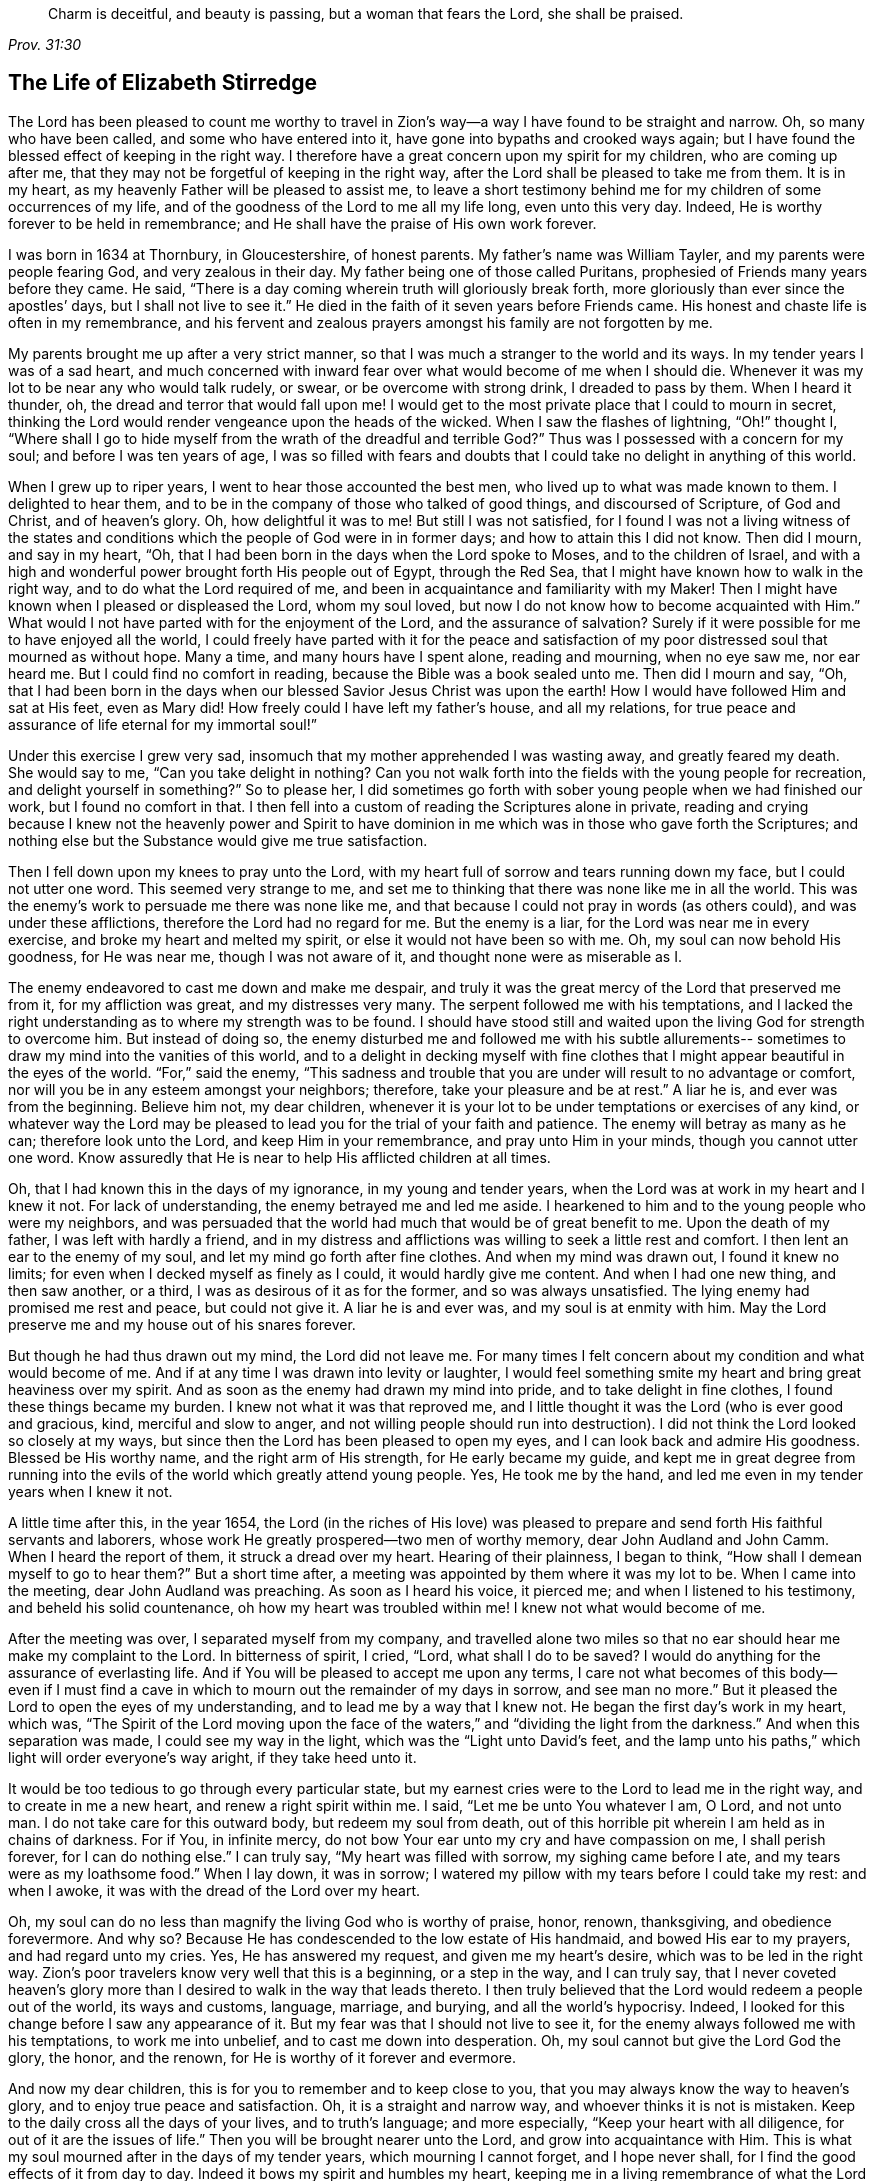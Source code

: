 [quote.epigraph, , Prov. 31:30]
____
Charm is deceitful, and beauty is passing, but a woman that fears the Lord,
she shall be praised.
____

== The Life of Elizabeth Stirredge

The Lord has been pleased to count me worthy to travel in Zion`'s
way--a way I have found to be straight and narrow.
Oh, so many who have been called, and some who have entered into it,
have gone into bypaths and crooked ways again;
but I have found the blessed effect of keeping in the right way.
I therefore have a great concern upon my spirit for my children,
who are coming up after me, that they may not be forgetful of keeping in the right way,
after the Lord shall be pleased to take me from them.
It is in my heart, as my heavenly Father will be pleased to assist me,
to leave a short testimony behind me for my children of some occurrences of my life,
and of the goodness of the Lord to me all my life long, even unto this very day.
Indeed, He is worthy forever to be held in remembrance;
and He shall have the praise of His own work forever.

I was born in 1634 at Thornbury, in Gloucestershire, of honest parents.
My father`'s name was William Tayler, and my parents were people fearing God,
and very zealous in their day.
My father being one of those called Puritans,
prophesied of Friends many years before they came.
He said, "`There is a day coming wherein truth will gloriously break forth,
more gloriously than ever since the apostles`' days, but I shall not live to see it.`"
He died in the faith of it seven years before Friends came.
His honest and chaste life is often in my remembrance,
and his fervent and zealous prayers amongst his family are not forgotten by me.

My parents brought me up after a very strict manner,
so that I was much a stranger to the world and its ways.
In my tender years I was of a sad heart,
and much concerned with inward fear over what would become of me when I should die.
Whenever it was my lot to be near any who would talk rudely, or swear,
or be overcome with strong drink, I dreaded to pass by them.
When I heard it thunder, oh, the dread and terror that would fall upon me!
I would get to the most private place that I could to mourn in secret,
thinking the Lord would render vengeance upon the heads of the wicked.
When I saw the flashes of lightning, "`Oh!`" thought I,
"`Where shall I go to hide myself from the wrath of the dreadful and
terrible God?`" Thus was I possessed with a concern for my soul;
and before I was ten years of age,
I was so filled with fears and doubts that I
could take no delight in anything of this world.

When I grew up to riper years, I went to hear those accounted the best men,
who lived up to what was made known to them.
I delighted to hear them, and to be in the company of those who talked of good things,
and discoursed of Scripture, of God and Christ, and of heaven`'s glory.
Oh, how delightful it was to me!
But still I was not satisfied,
for I found I was not a living witness of the states and
conditions which the people of God were in in former days;
and how to attain this I did not know.
Then did I mourn, and say in my heart, "`Oh,
that I had been born in the days when the Lord spoke to Moses,
and to the children of Israel,
and with a high and wonderful power brought forth His people out of Egypt,
through the Red Sea, that I might have known how to walk in the right way,
and to do what the Lord required of me,
and been in acquaintance and familiarity with my Maker!
Then I might have known when I pleased or displeased the Lord, whom my soul loved,
but now I do not know how to become acquainted with Him.`"
What would I not have parted with for the enjoyment of the Lord,
and the assurance of salvation? Surely if it were
possible for me to have enjoyed all the world,
I could freely have parted with it for the peace and satisfaction of
my poor distressed soul that mourned as without hope.
Many a time, and many hours have I spent alone, reading and mourning, when no eye saw me,
nor ear heard me.
But I could find no comfort in reading, because the Bible was a book sealed unto me.
Then did I mourn and say, "`Oh,
that I had been born in the days when our blessed Savior Jesus Christ was upon the earth!
How I would have followed Him and sat at His feet, even as Mary did!
How freely could I have left my father`'s house, and all my relations,
for true peace and assurance of life eternal for my immortal soul!`"

Under this exercise I grew very sad,
insomuch that my mother apprehended I was wasting away, and greatly feared my death.
She would say to me,
"`Can you take delight in nothing? Can you not walk forth into
the fields with the young people for recreation,
and delight yourself in something?`" So to please her,
I did sometimes go forth with sober young people when we had finished our work,
but I found no comfort in that.
I then fell into a custom of reading the Scriptures alone in private,
reading and crying because I knew not the heavenly power and Spirit to have
dominion in me which was in those who gave forth the Scriptures;
and nothing else but the Substance would give me true satisfaction.

Then I fell down upon my knees to pray unto the Lord,
with my heart full of sorrow and tears running down my face,
but I could not utter one word.
This seemed very strange to me,
and set me to thinking that there was none like me in all the world.
This was the enemy`'s work to persuade me there was none like me,
and that because I could not pray in words (as others could),
and was under these afflictions, therefore the Lord had no regard for me.
But the enemy is a liar, for the Lord was near me in every exercise,
and broke my heart and melted my spirit, or else it would not have been so with me.
Oh, my soul can now behold His goodness, for He was near me,
though I was not aware of it, and thought none were as miserable as I.

The enemy endeavored to cast me down and make me despair,
and truly it was the great mercy of the Lord that preserved me from it,
for my affliction was great, and my distresses very many.
The serpent followed me with his temptations,
and I lacked the right understanding as to where my strength was to be found.
I should have stood still and waited upon the living God for strength to overcome him.
But instead of doing so,
the enemy disturbed me and followed me with his subtle allurements--
sometimes to draw my mind into the vanities of this world,
and to a delight in decking myself with fine clothes
that I might appear beautiful in the eyes of the world.
"`For,`" said the enemy,
"`This sadness and trouble that you are under will result to no advantage or comfort,
nor will you be in any esteem amongst your neighbors; therefore,
take your pleasure and be at rest.`"
A liar he is, and ever was from the beginning.
Believe him not, my dear children,
whenever it is your lot to be under temptations or exercises of any kind,
or whatever way the Lord may be pleased to lead
you for the trial of your faith and patience.
The enemy will betray as many as he can; therefore look unto the Lord,
and keep Him in your remembrance, and pray unto Him in your minds,
though you cannot utter one word.
Know assuredly that He is near to help His afflicted children at all times.

Oh, that I had known this in the days of my ignorance, in my young and tender years,
when the Lord was at work in my heart and I knew it not.
For lack of understanding, the enemy betrayed me and led me aside.
I hearkened to him and to the young people who were my neighbors,
and was persuaded that the world had much that would be of great benefit to me.
Upon the death of my father, I was left with hardly a friend,
and in my distress and afflictions was willing to seek a little rest and comfort.
I then lent an ear to the enemy of my soul, and let my mind go forth after fine clothes.
And when my mind was drawn out, I found it knew no limits;
for even when I decked myself as finely as I could, it would hardly give me content.
And when I had one new thing, and then saw another, or a third,
I was as desirous of it as for the former, and so was always unsatisfied.
The lying enemy had promised me rest and peace, but could not give it.
A liar he is and ever was, and my soul is at enmity with him.
May the Lord preserve me and my house out of his snares forever.

But though he had thus drawn out my mind, the Lord did not leave me.
For many times I felt concern about my condition and what would become of me.
And if at any time I was drawn into levity or laughter,
I would feel something smite my heart and bring great heaviness over my spirit.
And as soon as the enemy had drawn my mind into pride,
and to take delight in fine clothes, I found these things became my burden.
I knew not what it was that reproved me,
and I little thought it was the Lord (who is ever good and gracious, kind,
merciful and slow to anger,
and not willing people should run into destruction). I
did not think the Lord looked so closely at my ways,
but since then the Lord has been pleased to open my eyes,
and I can look back and admire His goodness.
Blessed be His worthy name, and the right arm of His strength,
for He early became my guide,
and kept me in great degree from running into the evils
of the world which greatly attend young people.
Yes, He took me by the hand, and led me even in my tender years when I knew it not.

A little time after this, in the year 1654,
the Lord (in the riches of His love) was pleased to prepare
and send forth His faithful servants and laborers,
whose work He greatly prospered--two men of worthy memory,
dear John Audland and John Camm.
When I heard the report of them, it struck a dread over my heart.
Hearing of their plainness, I began to think,
"`How shall I demean myself to go to hear them?`" But a short time after,
a meeting was appointed by them where it was my lot to be.
When I came into the meeting, dear John Audland was preaching.
As soon as I heard his voice, it pierced me; and when I listened to his testimony,
and beheld his solid countenance, oh how my heart was troubled within me!
I knew not what would become of me.

After the meeting was over, I separated myself from my company,
and travelled alone two miles so that no ear
should hear me make my complaint to the Lord.
In bitterness of spirit, I cried, "`Lord,
what shall I do to be saved? I would do anything for the assurance of everlasting life.
And if You will be pleased to accept me upon any terms,
I care not what becomes of this body--even if I must find a
cave in which to mourn out the remainder of my days in sorrow,
and see man no more.`"
But it pleased the Lord to open the eyes of my understanding,
and to lead me by a way that I knew not.
He began the first day`'s work in my heart, which was,
"`The Spirit of the Lord moving upon the face of the
waters,`" and "`dividing the light from the darkness.`"
And when this separation was made, I could see my way in the light,
which was the "`Light unto David`'s feet,
and the lamp unto his paths,`" which light will order everyone`'s way aright,
if they take heed unto it.

It would be too tedious to go through every particular state,
but my earnest cries were to the Lord to lead me in the right way,
and to create in me a new heart, and renew a right spirit within me.
I said, "`Let me be unto You whatever I am, O Lord, and not unto man.
I do not take care for this outward body, but redeem my soul from death,
out of this horrible pit wherein I am held as in chains of darkness.
For if You, in infinite mercy, do not bow Your ear unto my cry and have compassion on me,
I shall perish forever, for I can do nothing else.`"
I can truly say, "`My heart was filled with sorrow, my sighing came before I ate,
and my tears were as my loathsome food.`"
When I lay down, it was in sorrow;
I watered my pillow with my tears before I could take my rest: and when I awoke,
it was with the dread of the Lord over my heart.

Oh, my soul can do no less than magnify the living God who is worthy of praise, honor,
renown, thanksgiving, and obedience forevermore.
And why so? Because He has condescended to the low estate of His handmaid,
and bowed His ear to my prayers, and had regard unto my cries.
Yes, He has answered my request, and given me my heart`'s desire,
which was to be led in the right way.
Zion`'s poor travelers know very well that this is a beginning, or a step in the way,
and I can truly say,
that I never coveted heaven`'s glory more than I
desired to walk in the way that leads thereto.
I then truly believed that the Lord would redeem a people out of the world,
its ways and customs, language, marriage, and burying, and all the world`'s hypocrisy.
Indeed, I looked for this change before I saw any appearance of it.
But my fear was that I should not live to see it,
for the enemy always followed me with his temptations, to work me into unbelief,
and to cast me down into desperation.
Oh, my soul cannot but give the Lord God the glory, the honor, and the renown,
for He is worthy of it forever and evermore.

And now my dear children, this is for you to remember and to keep close to you,
that you may always know the way to heaven`'s glory,
and to enjoy true peace and satisfaction.
Oh, it is a straight and narrow way, and whoever thinks it is not is mistaken.
Keep to the daily cross all the days of your lives, and to truth`'s language;
and more especially, "`Keep your heart with all diligence,
for out of it are the issues of life.`"
Then you will be brought nearer unto the Lord, and grow into acquaintance with Him.
This is what my soul mourned after in the days of my tender years,
which mourning I cannot forget, and I hope never shall,
for I find the good effects of it from day to day.
Indeed it bows my spirit and humbles my heart,
keeping me in a living remembrance of what the Lord has done for me--
though He has been pleased to give me a bitter cup to drink,
and to feed me with the bread of affliction,
and allow temptation upon temptation to come near me.

For the enemy, the subtle serpent, the old dragon,
who was more subtle than all the beasts of the field, followed me with his lies,
to persuade me that the Lord had no regard for me; for if He had,
He would not afflict me so.
"`There is none like you,`" said the wicked one, "`Look abroad,
and see if you can find one whose sorrows are like unto yours.`"
Then would I wander alone in some remote place, where no eye could see me,
nor ear hear me, to make my cry unto the Lord,
who has sweetly comforted me and refreshed my spirit many a time,
and kept my head above the waters.
Blessed be the worthy name of the Lord my God, and the right arm of His strength,
which has wrought wonderfully for my deliverance.
And cursed is the old dragon, who has ever envied man`'s prosperity.
For he endeavored to destroy the blessed work of the Lord (as much as
in his power lay) even after the Lord had done much for me,
and had in a good measure redeemed my soul from death
by a high hand and an out-stretched arm--yes,
even after He had brought me out of Egypt`'s darkness, and through the Red Sea,
where my soul had true cause to sing praises
unto the most high God who lives forevermore.
Oh, let me never forget this great and wonderful deliverance,
but instead keep down in that which bows my heart from day to day,
and humbles my spirit before the Lord.
He has been pleased to do more for me than my tongue is able to declare.
And although I can say my eyes have seen afflictions,
and that no affliction seems joyous at present, but rather grievous,
yet afterwards it brings the peaceable fruits of righteousness.

And now, my dear children,
my aim is to make you a little acquainted with the work of the Lord in my heart,
and also with the subtle devices and contrivances of the enemy of your immortal souls.
His way is to set his baits according to an individual`'s nature,
for therein he is most likely to prevail.
And because I was of a sad heart, and very subject to be cast down, he therefore,
with all his might, did endeavor to cast me into despair and unbelief,
persuading me I should never hold out to the end.
Then I would pray to the Lord to preserve me to the end,
for my affliction was very great, both inward and outward.
But the enemy cast many things before me which seemed too hard for me to go through.
And when my mind was sorrowful, he took ground in me, and filled me with imaginations,
until my heart grew hard before I was aware,
and I had lost that sweet enjoyment and heavenly fellowship with which I was comforted.
And when the enemy had gotten a little ground,
he set his baits so agreeably to my nature,
that when I had any remembrance of the condition I was in before (and now
for a little time had lost) I had great cause to mourn to the Lord,
who was able to deliver me, as He had done many times.

Yet the enemy prevailed upon me a little further,
even as I was making my complaint to the Lord, saying in my heart,
"`There is no sorrow like mine`"--for I had lost my Beloved, and my loss was great.
This mourning was very suitable to my condition,
but the subtle serpent persuaded me that I was discontented, a murmurer and complainer,
and that I made the Lord weary with my crying.
Then I believed I should be shut out of His kingdom,
for I knew it was the murmurers and complainers who perished in the wilderness.
So I was caught by his subtlety, and convinced it was in vain to strive any longer,
for I should never inherit the kingdom of heaven.
But a liar he was, and ever will be, and my soul is at enmity with him.
May the Lord, in whom I trust, preserve me and my house forever.

I was twenty-one years of age when I was in this condition.
But it pleased my heavenly Father,
(who had regard for me) to make a way of escape from this snare; for in a little time,
it was my lot to be at a meeting with that faithful servant of the Lord,
William Dewsbury.
A true messenger of the Lord this man was to many,
and on this day his testimony was mostly to the distressed and afflicted,
tossed with tempest and not comforted, in which state many found themselves at that time,
1655.
After the meeting had ended, I dreaded to go to him,
for I thought he was one of great discerning and
would be sensible of the hardness of my heart;
and if he should judge me, I would not be able to bear it.
Yet I found I could not go away in peace until I had spoken with him.
Seeing me approach him so heavily, he held up his hand, and with a raised voice,
said unto me, "`Dear lamb, judge all thoughts and believe;
for blessed are they that believe and see not.`"
And then, with a raised voice again said, "`They were blessed that saw and believed,
but more blessed are they that believe and see not.`"
Oh, he was one who had good tidings for me,
and great power was with his testimony at that time;
for the hardness was then taken away,
and my heart was opened by the ancient power which opened the heart of Lydia (Acts
16:14). Everlasting praises be given unto Him that sits upon the throne forever,
who has preserved me out of the snares and subtle contrivances of the adversary.

My soul cannot help but bless and praise the Lord my God,
who has preserved me out of the evil of the world.
My dear children, you have been brought up in the way of truth,
and it has been made known to you.
Therefore, trust in His name,
and believe that He will keep you unto the end--which
He will assuredly do if you depart not from Him.
My prayers are both night and day for you.
And you may well remember the many dangers you have been preserved out of,
which could well have been a hazard to your lives.
But the Lord, of His infinite goodness, has hitherto kept you all that you may serve Him.

Therefore my children, forget not your duty to the Lord,
nor the counsel that Jesus Christ gave to His disciples,
which was to watch and pray that you may be preserved out of all dangers,
both inward and outward.
These you may easily fall into, if you do not keep close to the Guide of your youth.
But if you keep to Him, He will never depart from you.
And if you "`keep in remembrance your Creator in the days of your
youth,`" then He will surely keep you in the hour of temptation,
and will take care of you.
If you "`seek first the kingdom of God, and His righteousness,
all other things shall be added unto you.`"
He has spoken who cannot lie; therefore put your trust in Him forever.
Then my heavenly Father will do for you even as He has done for me,
in the days of my tender years.
For He took me by the hand and led me by a way I knew not.
He made darkness light before me,
and has preserved me to this very day in covenant with Himself.
"`Everlasting praises and honor be given to His holy name forever,`" says my soul.

You may remember many of the straits and difficulties
the Lord has enabled me to go through,
though but weak and greatly afflicted with sickness, and very near the grave many times.
The Lord renewed my strength again and again to bear a
faithful testimony for Him and His blessed truth.
Various hardships has the Lord, my Redeemer, brought me through,
and when I look back and consider how my soul has escaped to this very day,
I am filled with admiration.
But this saying of Christ Jesus often comes before me, "`Greater is He that is in you,
than he that is in the world.`"
And the Lord said to His disciples, "`Be of good cheer, I have overcome the world.`"
Indeed, these have been a comfort to me many times.

I often remember a saying of a faithful servant and minister of Jesus Christ,
whose name was Miles Halhead, when I was under a great exercise.
He steadfastly looked upon me and said, "`Dear child, if you continue in the truth,
you will make an honorable woman for the Lord,
and the Lord God will honor you with His blessed testimony.`"
And ten years after this, in 1665, he came again to my habitation and said to me,
"`My love and life is with you, for the sake of the blessed work that is going on in you.
May the Lord God keep you faithful,
for He will require harder things of you than you are aware.
And may He give you strength to perform His will,
and keep you faithful to His blessed testimony.
My prayers shall be for you as often as I remember you.`"
Soon after this, the Lord opened my mouth in a testimony,
and a great exercise fell upon us,
for we were exposed to much suffering through loss of goods,
beatings and hurling to and fro, dragging out of our meetinghouse,
and many other abuses.
Because of our persecutors, we went to our meetings in great hazard of our lives.
The informers were so wicked and inhuman, and filled with such envy and madness,
that they swore "`It was no more sin to kill us,
than it was to kill a louse;`" and "`that they would bathe their swords in our blood.`"
And all these things were the least of our sorrows, for in this time of great suffering,
a selfish, separating spirit began to break forth among Friends as well.
But truly I could say, "`My heart is given up to serve the Lord, come what may.`"
And blessed be the Lord our God, who lives forever,
we were in no way affrighted at these things, nor concerned at them;
for we knew that He in whom we believed was able to
deliver His chosen ones who put their trust in Him.
My dear children, some of these things you know, for your eyes have seen them.
And though you were but young and tender, yet the Lord kept you from the fear of men.

In this time, there fell upon me another great exercise of spirit,
which seemed so strange and wonderful that I could not
believe the Lord would require such a service of me,
for I was so weak and contemptible, so unfit and unlikely, my understanding but shallow,
and my capacity but mean and very low in my own eyes.
Looking so much at my insufficiency made me strive hard against it;
crying often-times within myself, "`Surely this must be something to ensnare me,
for the Lord could not require such things of me,
seeing there are so many wise and good men who are more
honorable and fit for service than I. Oh Lord,
remove this far from me, and require anything else of me, that I can better perform!`"

Thus did I reason and strive against Him,
till my sorrow was so great that I knew not whether the Lord would ever accept me again.
Then I cried unto the Lord again and again, "`Lord, if You have found me worthy,
make my way plain before me, and I will follow You;
for You know that I would not willingly offend You.`"
But knowing myself to be of a weak capacity,
I did not think the Lord would make choice of such a contemptible instrument as I,
nor desire me to leave my habitation and tender children (who were young),
to go to King Charles, a hundred miles off,
and deliver such a plain testimony as the Lord did require.

This made me go about bowed down for many months under the exercise of it;
and oftentimes I strove against it.
But I could get no rest,
except in giving up to obey the Lord in all things that He required of me;
and though it seemed hard and strange to me, yet the Lord made hard things easy,
according to His promise.
When I was going from my children,
and knew not but that my life might be required for my testimony,
the will of the Lord appeared so plain; yet as I looked upon my children,
my heart yearned towards them.
Then these words ran through me, "`If you can believe,
you will see all things accomplished, and you will return in peace,
and your reward will be with you.`"
Forever blessed be the name and power of the Lord, for He sustained me in my journey,
gave me strength to do His will,
and afforded me His living presence to accompany me--
which is the greatest comfort that can be enjoyed.

[.offset]
This was my testimony to King Charles II, in the eleventh month of the year 1670.

[quote]
____
This is unto you, O king:
Hear what the Lord has committed unto my charge concerning you.
As you have been the cause of making many desolate, so will the Lord lay you desolate;
and as many as have been the cause of persecuting and
shedding the blood of My dear children,
in the day when I call all to an account, I will plead with them, says the Lord.
Therefore hear and fear the Lord God of heaven and earth,
for of His righteous judgments all shall be made partakers;
from the king that sits upon the throne, to the beggar upon the dunghill.
____

This testimony I delivered into his hands, with these words, "`Hear, oh king,
and fear the Lord God of heaven and earth.`"
I can truly say, that the dread of the most high God was upon me, which made me tremble,
and great agony was over my spirit, insomuch that paleness came over the king`'s face,
and with a mournful voice he said, "`I thank you, good woman.`"
My soul honors and magnifies the name and power of the Lord my God,
for keeping me faithful to His testimony, and giving me strength to do His will,
for truly He made good His promise, that "`If I could believe, I should return in peace,
and my reward should be with me.`"
So the Lord blessed my going forth.
His presence was with me in my journey, He preserved my family well,
and my coming home was with joy and peace in my bosom.
Everlasting praises, glory, and honor be given to Him that sits on the throne,
and to the Lamb forevermore.

May you remember the goodness of the Lord to His children,
who faithfully follow and obey Him with their whole hearts,
though they may be attended with many weaknesses.
I gave way to the reasoner many times,
till my sorrow has been so great that I have not known which way to turn.
Indeed, this has dimmed my sight, and hurt my life, and plunged my soul into trouble.
But it pleased the Lord to appear in a needful hour,
and to turn back the enemy of my soul`'s peace.
And He has shown me that He will choose the weak,
and those who are nothing in their own eyes, and can do nothing--no,
not so much as utter a word but what the Lord gives them.
Thus the Scriptures of truth are fulfilled in this our day, as it was in times past,
that no flesh should glory in His presence.

A little time after,
the officers came and demanded money for the king because of our meeting together.
My husband answered them, "`If I owed the king money, I would surely pay him;
but seeing I owe him no money, I will pay him none.`"
They asked leave to seize his goods; to which he said, "`If you will take my goods,
I cannot hinder you, but I will not give you leave to take them;
neither will I be accessory to your taking them.`"
The officers saw our innocence, for we were in our shop at our lawful calling,
with our hands to our labor, and our children with us.
Then the constable (whose name was John) leaned his head down upon his hand,
and with a heavy heart, said,
"`It is against my conscience to take their goods from them.`"
Then I said, "`John, have a care of wronging your conscience;
for what could the Lord do more for you than to place His good Spirit in your heart,
to teach you what you should do, and what you should leave undone.`"
He said, "`I know not what to do in this matter.
If paying the money once would do, I would do it myself, but it will never end.
It will continue to be thus while you keep going to meetings;
for the rulers have made such laws, that never the like was seen in any age.`"
I said, "`John, when you have wronged your conscience,
and brought a burden upon your spirit, it is not the rulers who can remove it from you.
And if you should go to the rulers, and say,
'`I have done that which was against my conscience to do,`' then
they may say to you what the rulers said to Judas,
'`What is that to us? You see to it.`'`"

The officers who were with him came and pulled down our goods,
but the power of the Lord smote them,
insomuch that paleness was in their faces and their lips quivered,
and their hands did so shake that they could not hold our things long.
Then they charged a poor man to take them, but he refused, until they forced him,
and laid our goods upon his arms and shoulders.
But he, looking much like a dead man, replied,
"`You force me to do that which you cannot do yourselves;
neither can I.`" He trembled very much, though we had said nothing after they came in,
but rather rejoiced that the Lord had found us worthy
to suffer for His blessed truth and testimony.

A little time after,
there was a meeting to appraise the goods taken from us and other Friends.
Many were met together in a house--seven men called justices, the officers and sheriffs,
a bailiff, and many more of their confederates, a great room full of them.
I was at work in our shop,
and seeing the constable carrying away some of the goods to be appraised,
it immediately came into my heart to go after them.
I did not know one word that I should say to them,
which made me consider a little why I should go;
but it more and more rested upon me to go.

When I came within the door,
I sat down like one that was a fool for half or three quarters of an hour,
not having one word given me to say.
But when I came in, they became greatly disquieted in their minds,
and hurried in their business.
They said,
"`We can do nothing while she is with us,`" and the justices
called one to another many times to cause me to be taken away,
saying, "`We shall not do any business this day,
but spend our time in vain if this woman sit here.`"
They often tempted me to speak what I had to say, and then be gone;
but they could not prevail with me.
Then they called to the man of the house to take me away,
solemnly protesting never to come to his house again if he would not take me away.
But the man had no power to touch me, and being full of trouble, said, "`Sir,
I cannot lay hands on her, for she is my honest neighbor.`"
Then he turned towards me and said, "`Please neighbor Stirredge,
if you have anything to say, speak, that you may be gone.`"
One of the justices in great rage and fury,
solemnly protested he would never sit with them any more if they did not take me away,
and he marveled at their folly for letting me alone.
He then opened the back door and went out, as though he would be gone.
But in a little time he came in again, saying, "`What!
Is she still here? I wonder at your folly!`"

At last, the power of the Lord fell upon me, and filled my heart with a warning to them.
I said to them, "`It is in vain to be found striving against the Lord and His people.
Your work will not prosper;
for you will find the great God of heaven and earth to be too strong for you.
I warn you to repent, and to amend your lives before it is too late;
for the Lord will smite you unaware and in an hour not expected by you.
Therefore, remember that the Lord has granted you a day of warning,
before destruction comes upon you.`"
This, and much more ran through me at that time,
and the Lord was pleased in a very short time to fulfill this testimony upon them.
For in a few weeks, as they were making merry at a feast,
two of them died on a sudden after dinner, and the rest very hardly escaped.
This was about the year 1674.

I write this not to rejoice at the fall of our enemies,
but for you to consider the goodness and mercies and
dealings of the Lord with His people in all ages,
and to keep in remembrance His lovingkindness and forbearance to the very wicked,
who are provoking Him to pour down His vengeance upon their heads.
Yet so great is His mercy that He always warns the wicked,
and gives them time to repent and amend their lives,
that He may be clear in the day of account, which will surely come upon all.

Therefore, my dear children, remember your latter end and the day of account,
and keep a bridle to your tongues; for he that knows not a bridle to his tongue,
his religion is vain.
And keep always to the daily cross, which is the power of God to salvation.
If you will be heirs of the kingdom of heaven, and of the crown immortal,
you must take up the daily cross, for "`No Cross, No Crown.`"^
footnote:[No Cross, No Crown is the title of William Penn`'s famous book,
written during his imprisonment in the Tower of London in 1669.]
The cross will keep your minds in subjection to the living God; and being in subjection,
and standing in awe that you sin not,
it will keep you near to the Lord in a living acquaintance with Him.
Then He will take delight to bless you more and more, to instruct you,
and to counsel you in His way, which is pure and holy,
and will not admit any unholiness or uncleanness.

Beware of the world and its people.
Be not in too much familiarity with them, nor let in their spirit to mix with yours;
for this has been the hurt of many who have made
a good beginning and been traveling in the way,
yet have erred for lack of watchfulness and keeping to
the guide of their youth--the light of Christ Jesus.
This is the way to salvation, and whoever comes in any other way is a thief and a robber.
The way you know; you have been trained up in it.
And now the concern of my spirit is that you may keep in it,
and be concerned for your children, as your father and I have been concerned for you.
Train them up in the way of truth,
and keep them out of the beggarly rudiments of this world,
that they may grow up in plainness,
and keep to the plain language (which has become a very indifferent
thing today among many professors of truth.) Truly I was not clear in
the sight of God--my way was hedged up with thorns,
and I could go no further--until I had yielded obedience to Him in the little things.
Then I walked alone in private,
as I frequently used to do whenever things came as a weight upon me.
Oh, that desolate place where I used to retire alone,
how many times has my soul met with my Beloved there,
who has sweetly comforted me when my soul was sick from love,
and full of doubts for fear He had forsaken me.
But blessed be His name who lives forever, He appeared in a needful time,
when my soul was distressed for Him; it was then I came truly to prize Him.
Yes, this is the way of the Lord`'s dealing with His people,
that He may teach them to be humble, and train them up as children,
that they may learn obedience in all things to do His will.
And this is His end in chastening--to make His children fit for His service.

I little thought that the Lord would have spared me so many
years to bear a faithful testimony to His blessed truth,
and the powerful appearance and breaking forth of His glorious
light and life unto many thousands who sat in darkness.
Oh these were in a miserable state, many times past hope of ever seeing a good day,
with horror, dread, and anguish in their hearts!
But it was these who received and prized the blessed
offer of God`'s everlasting love and glorious appearance,
though it was in the way of His judgments.
And I can truly say that my heart and soul delighted in judgment,
even though one woe was poured out after another.
Yet blessed be the day in which the everlasting truth was first sounded in my ears,
which was in the nineteenth year of my age;
that it may never be forgotten by me is my soul`'s desire.
But more blessed be the name of the Lord our God, and the right arm of His power,
which has been made bare from day to day, and from year to year,
for the carrying on of His work, and the preservation of His children.

[.asterism]
'''

__Elizabeth Stirredge was never a minister in the Society of Friends,
but she was known by all to be one who "`stood in the counsel of the LORD,
perceiving and hearing His word`" (Jer. 23:18). She was faithful with little,
and the Lord entrusted with much,
giving her grace and wisdom to strengthen many fellow travelers on the narrow path.
Throughout her life she kept herself low and little before her almighty Master,
bowing before His least appearance, and clinging closely to His cross.
Being thus small in her own eyes,
the Lord was free to exalt and use her for His own glory and purpose,
which He frequently did, often in very remarkable ways (see the remainder of her journal,
Friend`'s Library vol. 2).__

__Like many others who held fast to the Truth in that day,
Elizabeth Stirredge knew her share of persecutions and imprisonments,
and at times "`joyfully accepted the plundering of her goods.`"
Incredibly, she welcomed such trials as signs of the Lord`'s love to her,
often saying she had no greater joy than to be counted worthy to suffer for His name.__
